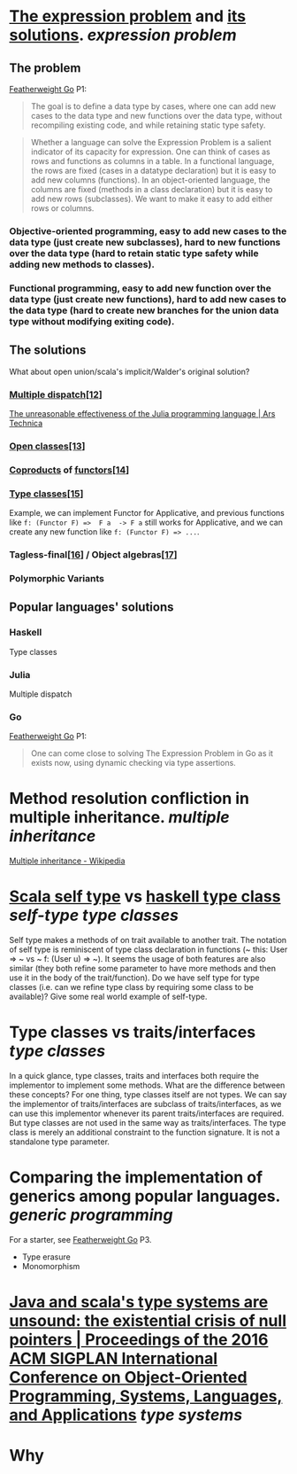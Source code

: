* [[https://homepages.inf.ed.ac.uk/wadler/papers/expression/expression.txt][The expression problem]] and [[https://en.wikipedia.org/wiki/Expression_problem#Solutions][its solutions]]. [[expression problem]]
** The problem
[[https://wen.works/assets/pubs/oopsla2020.pdf][Featherweight Go]] P1:
#+BEGIN_QUOTE
The goal is to define a data type by cases, where one can add new cases to the data
type and new functions over the data type, without recompiling existing code, and
while retaining static type safety.
#+END_QUOTE
#+BEGIN_QUOTE
Whether a language can solve the Expression Problem is a salient indicator of its
capacity for expression. One can think of cases as rows and functions as columns in a
table. In a functional language, the rows are fixed (cases in a datatype declaration) but
it is easy to add new columns (functions). In an object-oriented language, the columns
are fixed (methods in a class declaration) but it is easy to add new rows (subclasses).
We want to make it easy to add either rows or columns.
#+END_QUOTE
*** Objective-oriented programming, easy to add new cases to the data type (just create new subclasses), hard to new functions over the data type (hard to retain static type safety while adding new methods to classes).
*** Functional programming, easy to add new function over the data type (just create new functions), hard to add new cases to the data type (hard to create new branches for the union data type without modifying exiting code).
** The solutions
What about open union/scala's implicit/Walder's original solution?
*** [[https://en.wikipedia.org/wiki/Multiple_dispatch][Multiple dispatch]][[https://en.wikipedia.org/wiki/Expression_problem#cite_note-Chambers_&_Leavens,_Multi-Methods-12][[12]]]
[[https://arstechnica.com/science/2020/10/the-unreasonable-effectiveness-of-the-julia-programming-language/3/][The unreasonable effectiveness of the Julia programming language | Ars Technica]]
*** [[https://en.wikipedia.org/wiki/Ruby_syntax#Open_classes][Open classes]][[https://en.wikipedia.org/wiki/Expression_problem#cite_note-Clifton_et._al.,_MultiJava_Open_Classes-13][[13]]]
*** [[https://en.wikipedia.org/wiki/Coproduct][Coproducts]] of [[https://en.wikipedia.org/wiki/Functor][functors]][[https://en.wikipedia.org/wiki/Expression_problem#cite_note-14][[14]]]
*** [[https://en.wikipedia.org/wiki/Type_class][Type classes]][[https://en.wikipedia.org/wiki/Expression_problem#cite_note-Wehr_&_Thiemann,_JavaGI_Type_Classes-15][[15]]]
Example, we can implement Functor for Applicative, and previous functions like ~f: (Functor F) =>  F a  -> F a~ still works for Applicative, and we can create any new function like ~f: (Functor F) => ...~.
*** Tagless-final[[https://en.wikipedia.org/wiki/Expression_problem#cite_note-Carette_et_al.,_Finally_tagless,_partially_evaluated:_Tagless_staged_interpreters_for_simpler_typed_languages-16][[16]]] / Object algebras[[https://en.wikipedia.org/wiki/Expression_problem#cite_note-Oliveira_&_Cook,_Object_Algebras-17][[17]]]
*** Polymorphic Variants
** Popular languages' solutions
*** Haskell
Type classes
*** Julia
Multiple dispatch
*** Go
[[https://wen.works/assets/pubs/oopsla2020.pdf][Featherweight Go]] P1:
#+BEGIN_QUOTE
One can come close to solving The Expression Problem in Go as it exists now, using dynamic checking via type assertions.
#+END_QUOTE
* Method resolution confliction in multiple inheritance. [[multiple inheritance]]
[[https://en.wikipedia.org/wiki/Multiple_inheritance][Multiple inheritance - Wikipedia]]
* [[https://docs.scala-lang.org/tour/self-types.html][Scala self type]] vs [[https://en.wikipedia.org/wiki/Type_class][haskell type class]] [[self-type]] [[type classes]]
Self type makes a methods of on trait available to another trait. The notation of self type is reminiscent of type class declaration in functions (~ this: User => ~ vs ~ f: (User u) => ~). It seems the usage of both features are also similar (they both refine some parameter to have more methods and then use it in the body of the trait/function). Do we have self type for type classes (i.e. can we refine type class by requiring some class to be available)? Give some real world example of self-type.
* Type classes vs traits/interfaces [[type classes]] 
In a quick glance, type classes, traits and interfaces both require the implementor to implement some methods. What are the difference between these concepts? For one thing, type classes itself are not types. We can say the implementor of traits/interfaces are subclass of traits/interfaces, as we can use this implementor whenever its parent traits/interfaces are required. But type classes are not used in the same way as traits/interfaces. The type class is merely an additional constraint to the function signature. It is not a standalone type parameter.
* Comparing the implementation of generics among popular languages. [[generic programming]]
For a starter, see [[https://wen.works/assets/pubs/oopsla2020.pdf][Featherweight Go]] P3.
+ Type erasure
+ Monomorphism
* [[https://dl.acm.org/doi/10.1145/2983990.2984004][Java and scala's type systems are unsound: the existential crisis of null pointers | Proceedings of the 2016 ACM SIGPLAN International Conference on Object-Oriented Programming, Systems, Languages, and Applications]] [[type systems]]
* Why